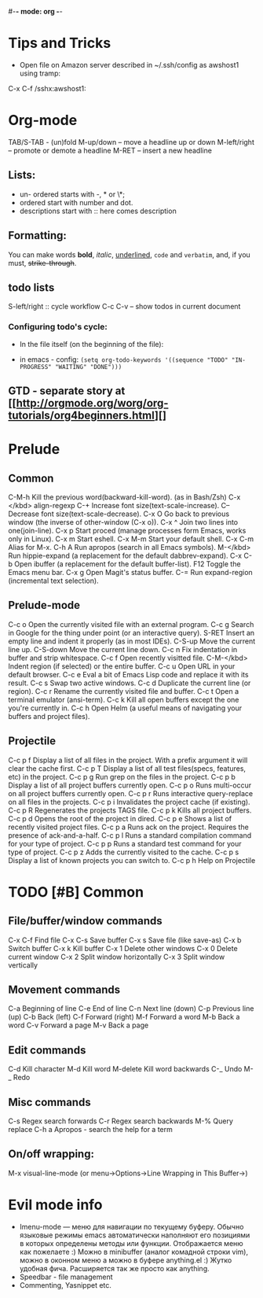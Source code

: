 #-*- mode: org -*-
#+STARTUP: showall

* Tips and Tricks
- Open file on Amazon server described in ~/.ssh/config as awshost1 using tramp:
C-x C-f /sshx:awshost1:

* Org-mode
  TAB/S-TAB - (un)fold
  M-up/down – move a headline up or down
  M-left/right – promote or demote a headline
  M-RET – insert a new headline
** Lists:
- un- ordered starts with -, * or \*;
- ordered start with number and dot.
- descriptions start with :: here comes description
** Formatting:
   You can make words *bold*, /italic/, _underlined_, =code= and ~verbatim~, and, if you must, +strike-through+.
** todo lists
   S-left/right :: cycle workflow
   C-c C-v – show todos in current document
*** Configuring todo's cycle:
- In the file itself (on the beginning of the file):
    #+TODO: TODO IN-PROGRESS WAITING DONE
- in emacs - config:
  =(setq org-todo-keywords '((sequence "TODO" "IN-PROGRESS" "WAITING" "DONE")))=
** GTD - separate story at [[http://orgmode.org/worg/org-tutorials/org4beginners.html][]
* Prelude
** Common
   C-M-h       Kill the previous word(backward-kill-word). (as in Bash/Zsh)
   C-x </kbd>  align-regexp
   C-+         Increase font size(text-scale-increase).
   C--  Decrease font size(text-scale-decrease).
   C-x O        Go back to previous window (the inverse of other-window (C-x o)).
   C-x ^        Join two lines into one(join-line).
   C-x p        Start proced (manage processes form Emacs, works only in Linux).
   C-x m        Start eshell.
   C-x M-m      Start your default shell.
   C-x C-m      Alias for M-x.
   C-h A        Run apropos (search in all Emacs symbols).
   M-</kbd>     Run hippie-expand (a replacement for the default dabbrev-expand).
   C-x C-b      Open ibuffer (a replacement for the default buffer-list).
   F12  Toggle the Emacs menu bar.
   C-x g        Open Magit's status buffer.
   C-=  Run expand-region (incremental text selection).
** Prelude-mode
   C-c o        Open the currently visited file with an external program.
   C-c g        Search in Google for the thing under point (or an interactive query).
   S-RET        Insert an empty line and indent it properly (as in most IDEs).
   C-S-up       Move the current line up.
   C-S-down     Move the current line down.
   C-c n        Fix indentation in buffer and strip whitespace.
   C-c f        Open recently visitted file.
   C-M-</kbd>   Indent region (if selected) or the entire buffer.
   C-c u        Open URL in your default browser.
   C-c e        Eval a bit of Emacs Lisp code and replace it with its result.
   C-c s        Swap two active windows.
   C-c d        Duplicate the current line (or region).
   C-c r        Rename the currently visited file and buffer.
   C-c t        Open a terminal emulator (ansi-term).
   C-c k        Kill all open buffers except the one you're currently in.
   C-c h        Open Helm (a useful means of navigating your buffers and project files).
** Projectile
   C-c p f      Display a list of all files in the project. With a prefix argument it will clear the cache first.
   C-c p T      Display a list of all test files(specs, features, etc) in the project.
   C-c p g      Run grep on the files in the project.
   C-c p b      Display a list of all project buffers currently open.
   C-c p o      Runs multi-occur on all project buffers currently open.
   C-c p r      Runs interactive query-replace on all files in the projects.
   C-c p i      Invalidates the project cache (if existing).
   C-c p R      Regenerates the projects TAGS file.
   C-c p k      Kills all project buffers.
   C-c p d      Opens the root of the project in dired.
   C-c p e      Shows a list of recently visited project files.
   C-c p a      Runs ack on the project. Requires the presence of ack-and-a-half.
   C-c p l      Runs a standard compilation command for your type of project.
   C-c p p      Runs a standard test command for your type of project.
   C-c p z      Adds the currently visited to the cache.
   C-c p s      Display a list of known projects you can switch to.
   C-c p h     Help on Projectile

* TODO [#B] Common
** File/buffer/window commands
   C-x C-f     Find file
   C-x C-s     Save buffer
   C-x s       Save file (like save-as)
   C-x b       Switch buffer
   C-x k       Kill buffer
   C-x 1       Delete other windows
   C-x 0       Delete current window
   C-x 2       Split window horizontally
   C-x 3       Split window vertically
** Movement commands
   C-a         Beginning of line
   C-e         End of line
   C-n         Next line (down)
   C-p         Previous line (up)
   C-b         Back (left)
   C-f         Forward (right)
   M-f         Forward a word
   M-b         Back a word
   C-v         Forward a page
   M-v         Back a page
** Edit commands
   C-d         Kill character
   M-d         Kill word
   M-delete    Kill word backwards
   C-_         Undo
   M-_         Redo
** Misc commands
   C-s         Regex search forwards
   C-r         Regex search backwards
   M-%         Query replace
   C-h a       Apropos - search the help for a term
** On/off wrapping:
   M-x visual-line-mode (or menu->Options->Line Wrapping in This Buffer->)

* Evil mode info
- Imenu-mode — меню для навигации по текущему буферу. Обычно языковые режимы emacs автоматически наполняют его позициями в которых определены методы или функции. Отображается меню как пожелаете :) Можно в minibuffer (аналог комадной строки vim), можно в оконном меню а можно в буфере anything.el :) Жутко удобная фича. Расширяется так же просто как anything.
- Speedbar - file management
- Commenting, Yasnippet etc.
